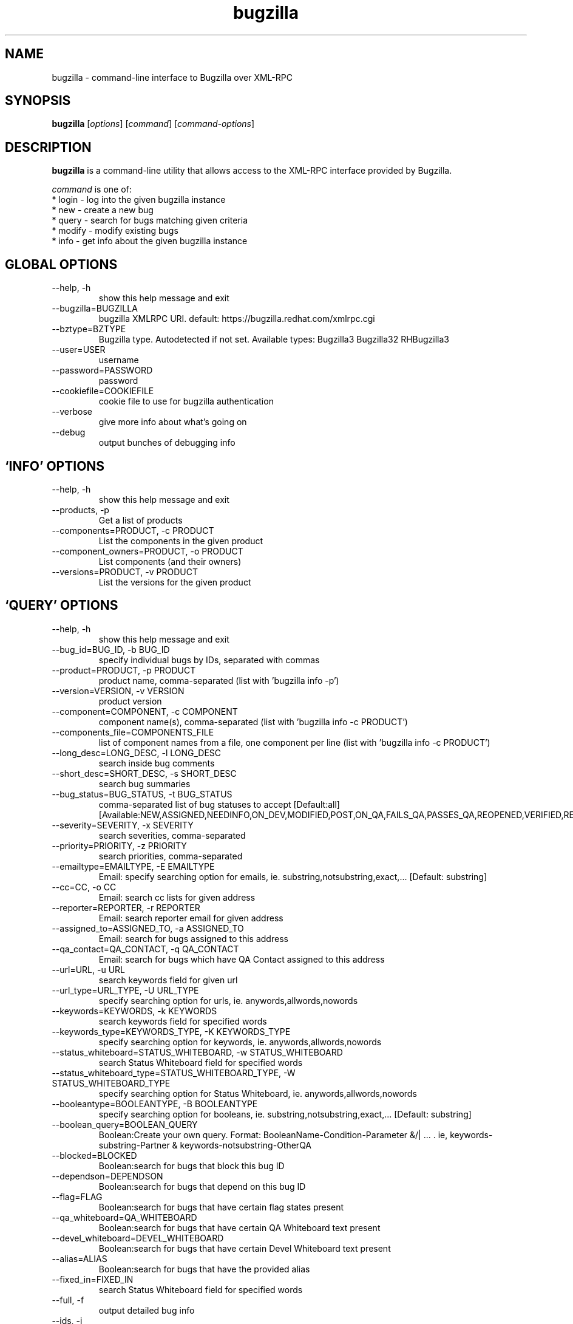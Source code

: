 .TH bugzilla 1  "October 16, 2008" "version 0.4" "User Commands"
.SH NAME
bugzilla \- command-line interface to Bugzilla over XML-RPC
.SH SYNOPSIS
.B bugzilla
[\fIoptions\fR] [\fIcommand\fR] [\fIcommand-options\fR]
.SH DESCRIPTION
.PP
.BR bugzilla
is a command-line utility that allows access to the XML-RPC interface provided
by Bugzilla.
.PP
\fIcommand\fP is one of:
.br
.I \fR * login - log into the given bugzilla instance
.br
.I \fR * new - create a new bug
.br
.I \fR * query - search for bugs matching given criteria
.br
.I \fR * modify - modify existing bugs
.br
.I \fR * info - get info about the given bugzilla instance
.SH GLOBAL OPTIONS
.IP "--help, -h"
show this help message and exit
.IP "--bugzilla=BUGZILLA"
bugzilla XMLRPC URI. default: https://bugzilla.redhat.com/xmlrpc.cgi
.IP "--bztype=BZTYPE"
Bugzilla type. Autodetected if not set. Available types: Bugzilla3 Bugzilla32 RHBugzilla3
.IP "--user=USER"
username
.IP "--password=PASSWORD"
password
.IP "--cookiefile=COOKIEFILE"
cookie file to use for bugzilla authentication
.IP "--verbose"
give more info about what's going on
.IP "--debug"
output bunches of debugging info
.SH \[oq]INFO\[cq] OPTIONS
.IP "--help, -h"
show this help message and exit
.IP "--products, -p"
Get a list of products
.IP "--components=PRODUCT, -c PRODUCT"
List the components in the given product
.IP "--component_owners=PRODUCT, -o PRODUCT"
List components (and their owners)
.IP "--versions=PRODUCT, -v PRODUCT"
List the versions for the given product
.SH \[oq]QUERY\[cq] OPTIONS
.IP "--help, -h"
show this help message and exit
.IP "--bug_id=BUG_ID, -b BUG_ID"
specify individual bugs by IDs, separated with commas
.IP "--product=PRODUCT, -p PRODUCT"
product name, comma-separated (list with 'bugzilla info -p')
.IP "--version=VERSION, -v VERSION"
product version
.IP "--component=COMPONENT, -c COMPONENT"
component name(s), comma-separated (list with 'bugzilla info -c PRODUCT')
.IP "--components_file=COMPONENTS_FILE"
list of component names from a file, one component per line (list with 'bugzilla info -c PRODUCT')
.IP "--long_desc=LONG_DESC, -l LONG_DESC"
search inside bug comments
.IP "--short_desc=SHORT_DESC, -s SHORT_DESC"
search bug summaries
.IP "--bug_status=BUG_STATUS, -t BUG_STATUS"
comma-separated list of bug statuses to accept [Default:all] [Available:NEW,ASSIGNED,NEEDINFO,ON_DEV,MODIFIED,POST,ON_QA,FAILS_QA,PASSES_QA,REOPENED,VERIFIED,RELEASE_PENDING,CLOSED]
.IP "--severity=SEVERITY, -x SEVERITY"
search severities, comma-separated
.IP "--priority=PRIORITY, -z PRIORITY"
search priorities, comma-separated
.IP "--emailtype=EMAILTYPE, -E EMAILTYPE"
Email: specify searching option for emails, ie. substring,notsubstring,exact,... [Default: substring]
.IP "--cc=CC, -o CC"
Email: search cc lists for given address
.IP "--reporter=REPORTER, -r REPORTER"
Email: search reporter email for given address
.IP "--assigned_to=ASSIGNED_TO, -a ASSIGNED_TO"
Email: search for bugs assigned to this address
.IP "--qa_contact=QA_CONTACT, -q QA_CONTACT"
Email: search for bugs which have QA Contact assigned to this address
.IP "--url=URL, -u URL"
search keywords field for given url
.IP "--url_type=URL_TYPE, -U URL_TYPE"
specify searching option for urls, ie. anywords,allwords,nowords
.IP "--keywords=KEYWORDS, -k KEYWORDS"
search keywords field for specified words
.IP "--keywords_type=KEYWORDS_TYPE, -K KEYWORDS_TYPE"
specify searching option for keywords, ie. anywords,allwords,nowords
.IP "--status_whiteboard=STATUS_WHITEBOARD, -w STATUS_WHITEBOARD"
search Status Whiteboard field for specified words
.IP "--status_whiteboard_type=STATUS_WHITEBOARD_TYPE, -W STATUS_WHITEBOARD_TYPE"
specify searching option for Status Whiteboard, ie. anywords,allwords,nowords
.IP "--booleantype=BOOLEANTYPE, -B BOOLEANTYPE"
specify searching option for booleans, ie. substring,notsubstring,exact,... [Default: substring]
.IP "--boolean_query=BOOLEAN_QUERY"
Boolean:Create your own query. Format: BooleanName-Condition-Parameter &/| ... . ie, keywords-substring-Partner & keywords-notsubstring-OtherQA
.IP "--blocked=BLOCKED"
Boolean:search for bugs that block this bug ID
.IP "--dependson=DEPENDSON"
Boolean:search for bugs that depend on this bug ID
.IP "--flag=FLAG"
Boolean:search for bugs that have certain flag states present
.IP "--qa_whiteboard=QA_WHITEBOARD"
Boolean:search for bugs that have certain QA Whiteboard text present
.IP "--devel_whiteboard=DEVEL_WHITEBOARD"
Boolean:search for bugs that have certain Devel Whiteboard text present
.IP "--alias=ALIAS"
Boolean:search for bugs that have the provided alias
.IP "--fixed_in=FIXED_IN"
search Status Whiteboard field for specified words
.IP "--full, -f"
output detailed bug info
.IP "--ids, -i"
output only bug IDs
.IP "--extra, -e"
output additional bug information (keywords, Whiteboards, etc.)
.IP "--oneline"
one line summary of the bug (useful for scripts)
.IP "--outputformat=OUTPUTFORMAT"
Print output in the form given. You can use RPM-style tags that match bug fields, e.g.: '%{bug_id}: %{short_desc}'
.SH \[oq]NEW\[cq] OPTIONS
.IP "--help, -h"
show this help message and exit
.IP "--product=PRODUCT, -p PRODUCT"
REQUIRED: product name (list with 'bugzilla info -p')
.IP "--version=VERSION, -v VERSION"
REQUIRED: product version
.IP "--component=COMPONENT, -c COMPONENT"
REQUIRED: component name (list with 'bugzilla info -c PRODUCT')
.IP "--comment=COMMENT, -l COMMENT"
REQUIRED: initial bug comment
.IP "--summary=SHORT_DESC, -s SHORT_DESC"
REQUIRED: bug summary
.IP "--os=OP_SYS, -o OP_SYS"
OPTIONAL: operating system (default: Linux)
.IP "--arch=REP_PLATFORM, -a REP_PLATFORM"
OPTIONAL: arch this bug occurs on (default: All)
.IP "--severity=BUG_SEVERITY"
OPTIONAL: bug severity (default: medium)
.IP "--priority=PRIORITY"
OPTIONAL: bug priority (default: medium)
.IP "--url=BUG_FILE_LOC, -u BUG_FILE_LOC"
OPTIONAL: URL for further bug info
.IP "--cc=CC"
OPTIONAL: add emails to initial CC list
.IP "--full, -f"
output detailed bug info
.IP "--ids, -i"
output only bug IDs
.IP "--extra, -e"
output additional bug information (keywords, Whiteboards, etc.)
.IP "--oneline"
one line summary of the bug (useful for scripts)
.IP "--outputformat=OUTPUTFORMAT"
Print output in the form given. You can use RPM-style tags that match bug fields, e.g.: '%{bug_id}: %{short_desc}'
.SH \[oq]MODIFY\[cq] OPTIONS
.IP "--help, -h"
show this help message and exit
.IP "--comment=COMMENT, -l COMMENT"
Add a comment
.IP "--close=RESOLUTION, -k RESOLUTION"
Close with the given resolution
.SH \[oq]LOGIN\[cq] OPTIONS
.IP "--help, -h"
show this help message and exit
.SH EXAMPLES
.TP
bugzilla query --bug_id 62037
.SH EXIT STATUS
.BR bugzilla
returns 1 if login fails or it is interrupted, and 0 otherwise.
.SH NOTES
Not everything that's exposed in the Web UI is exposed by XML-RPC, and not
everything that's exposed by XML-RPC is used by
.BR bugzilla .
.SH BUGS
Bugs? In a sub-1.0 release? Preposterous.
.SH AUTHOR
Will Woods <wwoods@redhat.com>
